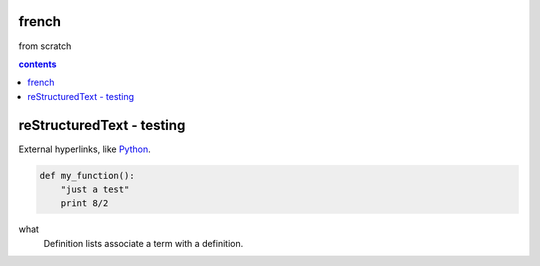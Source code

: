 french
===================

from scratch



.. contents:: contents
   :depth: 2


reStructuredText - testing
================================




External hyperlinks, like Python_.

.. _Python: http://www.python.org/ 


.. code:: python

  def my_function():
      "just a test"
      print 8/2
      
what
  Definition lists associate a term with
  a definition.
  
  

